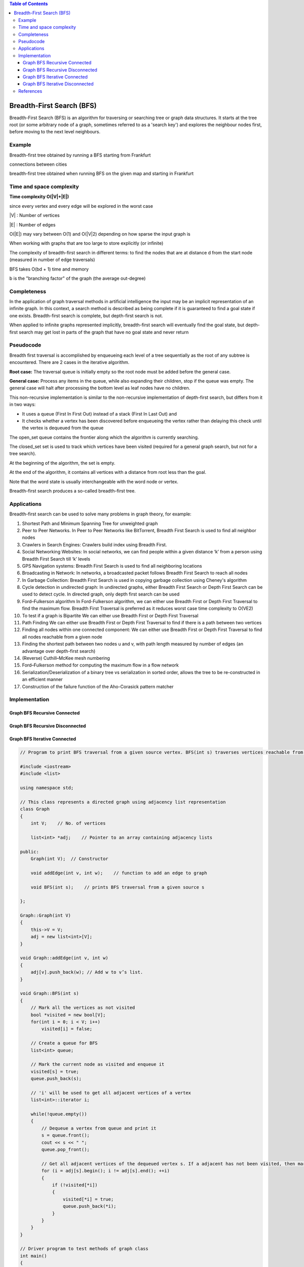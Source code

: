 
.. contents:: Table of Contents


Breadth-First Search (BFS)
================================

Breadth-First Search (BFS) is an algorithm for traversing or searching tree or graph data structures. It starts at the tree root (or some arbitrary node of a graph, sometimes referred to as a 'search key') and explores the neighbour nodes first, before moving to the next level neighbours.

Example
----------

Breadth-first tree obtained by running a BFS starting from Frankfurt

.. image:: .resources/10_Graph_BFS_example01.png
connections between cities			 

.. image:: .resources/10_Graph_BFS_example02.png
breadth-first tree obtained when running BFS on the given map and starting in Frankfurt


Time and space complexity
----------------------------

**Time complexity O(|V|+|E|)**

since every vertex and every edge will be explored in the worst case

|V| : Number of vertices

|E| : Number of edges

O(|E|) may vary between O(1) and O(|V|2) depending on how sparse the input graph is

When working with graphs that are too large to store explicitly (or infinite)

The complexity of breadth-first search in different terms: to find the nodes that are at distance d from the start node (measured in number of edge traversals)

BFS takes O(bd + 1) time and memory

b is the "branching factor" of the graph (the average out-degree)

Completeness
----------------

In the application of graph traversal methods in artificial intelligence the input may be an implicit representation of an infinite graph. In this context, a search method is described as being complete if it is guaranteed to find a goal state if one exists. Breadth-first search is complete, but depth-first search is not. 

When applied to infinite graphs represented implicitly, breadth-first search will eventually find the goal state, but depth-first search may get lost in parts of the graph that have no goal state and never return

Pseudocode
-----------

Breadth first traversal is accomplished by enqueueing each level of a tree sequentially as the root of any subtree is encountered. 
There are 2 cases in the iterative algorithm.

**Root case:** The traversal queue is initially empty so the root node must be added before the general case.

**General case:** Process any items in the queue, while also expanding their children, stop if the queue was empty. The general case will halt after processing the bottom level as leaf nodes have no children.

This non-recursive implementation is similar to the non-recursive implementation of depth-first search, but differs from it in two ways:

-   It uses a queue (First In First Out) instead of a stack (First In Last Out) and
-   It checks whether a vertex has been discovered before enqueueing the vertex rather than delaying this check until the vertex is dequeued from the queue

The open_set queue contains the frontier along which the algorithm is currently searching.

The closed_set set is used to track which vertices have been visited (required for a general graph search, but not for a tree search).

At the beginning of the algorithm, the set is empty.

At the end of the algorithm, it contains all vertices with a distance from root less than the goal.

Note that the word state is usually interchangeable with the word node or vertex.

Breadth-first search produces a so-called breadth-first tree.

Applications
--------------

Breadth-first search can be used to solve many problems in graph theory, for example:

#.  Shortest Path and Minimum Spanning Tree for unweighted graph
#.  Peer to Peer Networks. In Peer to Peer Networks like BitTorrent, Breadth First Search is used to find all neighbor nodes
#.  Crawlers in Search Engines: Crawlers build index using Breadth First.
#.  Social Networking Websites: In social networks, we can find people within a given distance ‘k’ from a person using Breadth First Search till ‘k’ levels
#.  GPS Navigation systems: Breadth First Search is used to find all neighboring locations
#.  Broadcasting in Network: In networks, a broadcasted packet follows Breadth First Search to reach all nodes
#.  In Garbage Collection: Breadth First Search is used in copying garbage collection using Cheney's algorithm
#.  Cycle detection in undirected graph: In undirected graphs, either Breadth First Search or Depth First Search can be used to detect cycle. In directed graph, only depth first search can be used
#.  Ford–Fulkerson algorithm In Ford-Fulkerson algorithm, we can either use Breadth First or Depth First Traversal to find the maximum flow. Breadth First Traversal is preferred as it reduces worst case time complexity to O(VE2)
#.  To test if a graph is Bipartite We can either use Breadth First or Depth First Traversal
#.  Path Finding We can either use Breadth First or Depth First Traversal to find if there is a path between two vertices
#.  Finding all nodes within one connected component: We can either use Breadth First or Depth First Traversal to find all nodes reachable from a given node
#.  Finding the shortest path between two nodes u and v, with path length measured by number of edges (an advantage over depth-first search)
#.  (Reverse) Cuthill–McKee mesh numbering
#.  Ford–Fulkerson method for computing the maximum flow in a flow network
#.  Serialization/Deserialization of a binary tree vs serialization in sorted order, allows the tree to be re-constructed in an efficient manner
#.  Construction of the failure function of the Aho-Corasick pattern matcher

Implementation
----------------


Graph BFS Recursive Connected
^^^^^^^^^^^^^^^^^^^^^^^^^^^^^^^^^^

Graph BFS Recursive Disconnected
^^^^^^^^^^^^^^^^^^^^^^^^^^^^^^^^^^

Graph BFS Iterative Connected
^^^^^^^^^^^^^^^^^^^^^^^^^^^^^^^^^^

.. code:: cpp

    // Program to print BFS traversal from a given source vertex. BFS(int s) traverses vertices reachable from s.

    #include <iostream>
    #include <list>
    
    using namespace std;
    
    // This class represents a directed graph using adjacency list representation
    class Graph
    {
        int V;    // No. of vertices
    
        list<int> *adj;    // Pointer to an array containing adjacency lists

    public:
        Graph(int V);  // Constructor
    
        void addEdge(int v, int w);    // function to add an edge to graph
    
        void BFS(int s);    // prints BFS traversal from a given source s

    };
    
    Graph::Graph(int V)
    {
        this->V = V;
        adj = new list<int>[V];
    }
    
    void Graph::addEdge(int v, int w)
    {
        adj[v].push_back(w); // Add w to v’s list.
    }
    
    void Graph::BFS(int s)
    {
        // Mark all the vertices as not visited
        bool *visited = new bool[V];
        for(int i = 0; i < V; i++)
            visited[i] = false;
    
        // Create a queue for BFS
        list<int> queue;
    
        // Mark the current node as visited and enqueue it
        visited[s] = true;
        queue.push_back(s);
    
        // 'i' will be used to get all adjacent vertices of a vertex
        list<int>::iterator i;
    
        while(!queue.empty())
        {
            // Dequeue a vertex from queue and print it
            s = queue.front();
            cout << s << " ";
            queue.pop_front();
    
            // Get all adjacent vertices of the dequeued vertex s. If a adjacent has not been visited, then mark it visited and enqueue it
            for (i = adj[s].begin(); i != adj[s].end(); ++i)
            {
                if (!visited[*i])
                {
                    visited[*i] = true;
                    queue.push_back(*i);
                }
            }
        }
    }
    
    // Driver program to test methods of graph class
    int main()
    {
        // Create a graph given in the above diagram
        Graph g(4);
        g.addEdge(0, 1);
        g.addEdge(0, 2);
        g.addEdge(1, 2);
        g.addEdge(2, 0);
        g.addEdge(2, 3);
        g.addEdge(3, 3);
    
        cout << "Following is Breadth First Traversal "
            << "(starting from vertex 2) \n";
        g.BFS(2);
    
        return 0;
    }


Output::

    Following is Breadth First Traversal (starting from vertex 2) 
    2 0 3 1 

Graph BFS Iterative Disconnected
^^^^^^^^^^^^^^^^^^^^^^^^^^^^^^^^^^

 		

References
-----------

https://www.geeksforgeeks.org/graph-data-structure-and-algorithms/

